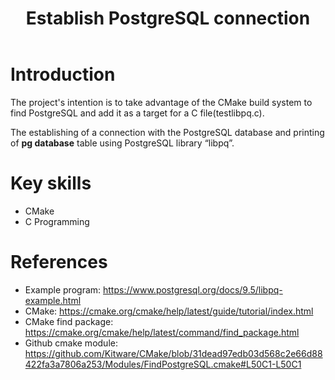 #+TITLE: Establish PostgreSQL connection

* Introduction

The project's intention is to take advantage of the CMake build system
to find PostgreSQL and add it as a target for a C file(testlibpq.c).

The establishing of a connection with the PostgreSQL database and printing of
*pg database* table using PostgreSQL library “libpq”.

* Key skills

- CMake
- C Programming
  
* References

- Example program: https://www.postgresql.org/docs/9.5/libpq-example.html
- CMake: https://cmake.org/cmake/help/latest/guide/tutorial/index.html
- CMake find package: https://cmake.org/cmake/help/latest/command/find_package.html
- Github cmake module: https://github.com/Kitware/CMake/blob/31dead97edb03d568c2e66d88422fa3a7806a253/Modules/FindPostgreSQL.cmake#L50C1-L50C1
